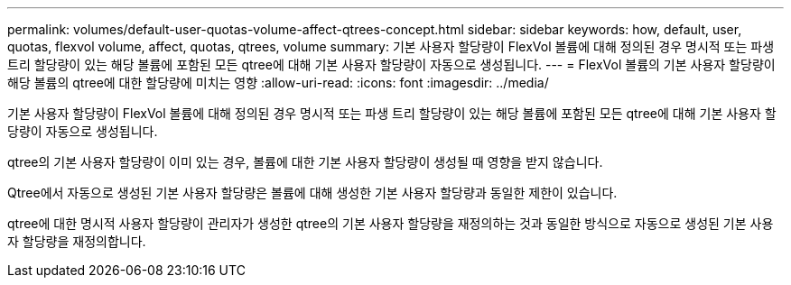 ---
permalink: volumes/default-user-quotas-volume-affect-qtrees-concept.html 
sidebar: sidebar 
keywords: how, default, user, quotas, flexvol volume, affect, quotas, qtrees, volume 
summary: 기본 사용자 할당량이 FlexVol 볼륨에 대해 정의된 경우 명시적 또는 파생 트리 할당량이 있는 해당 볼륨에 포함된 모든 qtree에 대해 기본 사용자 할당량이 자동으로 생성됩니다. 
---
= FlexVol 볼륨의 기본 사용자 할당량이 해당 볼륨의 qtree에 대한 할당량에 미치는 영향
:allow-uri-read: 
:icons: font
:imagesdir: ../media/


[role="lead"]
기본 사용자 할당량이 FlexVol 볼륨에 대해 정의된 경우 명시적 또는 파생 트리 할당량이 있는 해당 볼륨에 포함된 모든 qtree에 대해 기본 사용자 할당량이 자동으로 생성됩니다.

qtree의 기본 사용자 할당량이 이미 있는 경우, 볼륨에 대한 기본 사용자 할당량이 생성될 때 영향을 받지 않습니다.

Qtree에서 자동으로 생성된 기본 사용자 할당량은 볼륨에 대해 생성한 기본 사용자 할당량과 동일한 제한이 있습니다.

qtree에 대한 명시적 사용자 할당량이 관리자가 생성한 qtree의 기본 사용자 할당량을 재정의하는 것과 동일한 방식으로 자동으로 생성된 기본 사용자 할당량을 재정의합니다.
